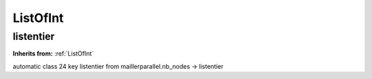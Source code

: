 ListOfInt
=========

**listentier**
--------------
**Inherits from:** :ref:`ListOfInt` 


automatic class 24 key listentier from maillerparallel.nb_nodes ->
listentier
